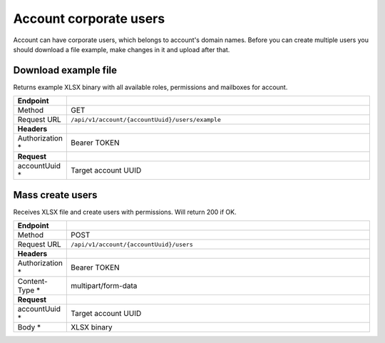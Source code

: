 =======================
Account corporate users
=======================

.. role:: red

Account can have corporate users, which belongs to account's domain names. Before you can create multiple users you should download a file example, make changes in it and upload after that.

Download example file
=====================

Returns example XLSX binary with all available roles, permissions and mailboxes for account.

.. list-table::
   :widths: 1 99
   :header-rows: 1

   * - Endpoint
     -
   * - Method
     - GET
   * - Request URL
     - ``/api/v1/account/{accountUuid}/users/example``
   * - **Headers**
     -
   * - Authorization :red:`*`
     - Bearer TOKEN
   * - **Request**
     -
   * - accountUuid :red:`*`
     - Target account UUID

Mass create users
=================

Receives XLSX file and create users with permissions. Will return 200 if OK.

.. list-table::
   :widths: 1 99
   :header-rows: 1

   * - Endpoint
     -
   * - Method
     - POST
   * - Request URL
     - ``/api/v1/account/{accountUuid}/users``
   * - **Headers**
     -
   * - Authorization :red:`*`
     - Bearer TOKEN
   * - Content-Type :red:`*`
     - multipart/form-data
   * - **Request**
     -
   * - accountUuid :red:`*`
     - Target account UUID
   * - Body :red:`*`
     - XLSX binary